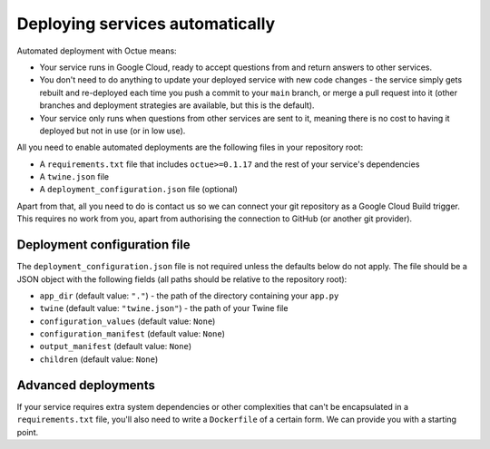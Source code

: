 .. _deploying_services:

================================
Deploying services automatically
================================

Automated deployment with Octue means:

* Your service runs in Google Cloud, ready to accept questions from and return answers to other services.
* You don't need to do anything to update your deployed service with new code changes - the service simply gets rebuilt
  and re-deployed each time you push a commit to your ``main`` branch, or merge a pull request into it (other branches
  and deployment strategies are available, but this is the default).
* Your service only runs when questions from other services are sent to it, meaning there is no cost to having it
  deployed but not in use (or in low use).

All you need to enable automated deployments are the following files in your repository root:

* A ``requirements.txt`` file that includes ``octue>=0.1.17`` and the rest of your service's dependencies
* A ``twine.json`` file
* A ``deployment_configuration.json`` file (optional)

Apart from that, all you need to do is contact us so we can connect your git repository as a Google Cloud Build
trigger. This requires no work from you, apart from authorising the connection to GitHub (or another git provider).


-----------------------------
Deployment configuration file
-----------------------------
The ``deployment_configuration.json`` file is not required unless the defaults below do not apply. The file should be a
JSON object with the following fields (all paths should be relative to the repository root):

* ``app_dir`` (default value: ``"."``) - the path of the directory containing your ``app.py``
* ``twine`` (default value: ``"twine.json"``) - the path of your Twine file
* ``configuration_values`` (default value: ``None``)
* ``configuration_manifest`` (default value: ``None``)
* ``output_manifest`` (default value: ``None``)
* ``children`` (default value: ``None``)


--------------------
Advanced deployments
--------------------
If your service requires extra system dependencies or other complexities that can't be encapsulated in a
``requirements.txt`` file, you'll also need to write a ``Dockerfile`` of a certain form. We can provide you with a
starting point.
